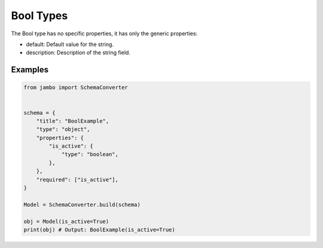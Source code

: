 Bool Types
=================


The Bool type has no specific properties, it has only the generic properties:

- default: Default value for the string.
- description: Description of the string field.


Examples
-----------------


.. code-block:: python

    from jambo import SchemaConverter


    schema = {
        "title": "BoolExample",
        "type": "object",
        "properties": {
            "is_active": {
                "type": "boolean",
            },
        },
        "required": ["is_active"],
    }

    Model = SchemaConverter.build(schema)

    obj = Model(is_active=True)
    print(obj) # Output: BoolExample(is_active=True)